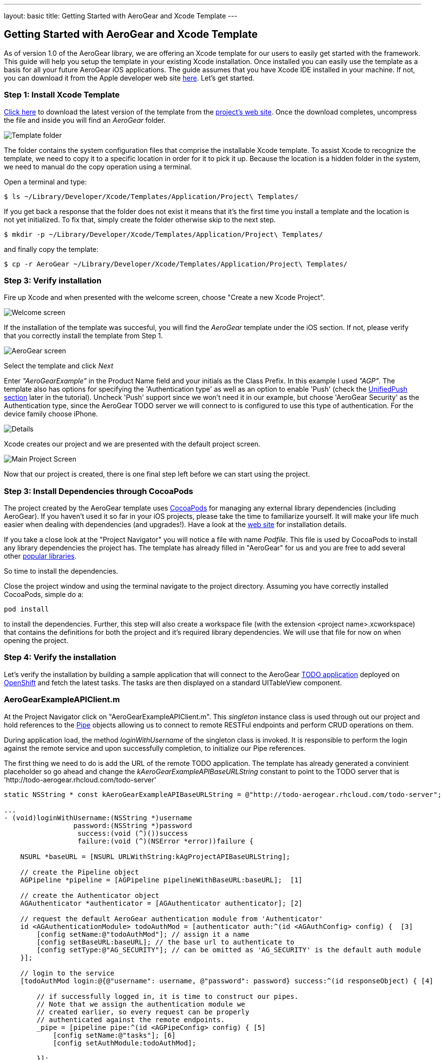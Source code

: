 ---
layout: basic
title: Getting Started with AeroGear and Xcode Template
---

== Getting Started with AeroGear and Xcode Template

As of version 1.0 of the AeroGear library, we are offering an Xcode template for our users to easily get started with the framework. This guide will help you setup the template in your existing Xcode installation. Once installed you can easily use the template as a basis for all your future AeroGear iOS applications. The guide assumes that you have Xcode IDE installed in your machine. If not, you can download it from the Apple developer web site link:https://developer.apple.com/xcode[here]. Let's get started.

=== Step 1: Install Xcode Template

link:https://github.com/aerogear/aerogear-ios-xcode-template/zipball/master[Click here] to download the latest version of the template from the link:https://github.com/aerogear/aerogear-ios-xcode-template[project's web site]. Once the download completes, uncompress the file and inside you will find an _AeroGear_ folder. 

image::./img/ios_template_folder.png[Template folder]

The folder contains the system configuration files that comprise the installable Xcode template. To assist Xcode to recognize the template, we need to copy it to a specific location in order for it to pick it up. Because the location is a hidden folder in the system, we need to manual do the copy operation using a terminal. 

Open a terminal and type:

[source,bash]
----
$ ls ~/Library/Developer/Xcode/Templates/Application/Project\ Templates/
----

If you get back a response that the folder does not exist it means that it's the first time you install a template and the location is not yet initialized. To fix that, simply create the folder otherwise skip to the next step.

[source,bash]
----
$ mkdir -p ~/Library/Developer/Xcode/Templates/Application/Project\ Templates/
----

and finally copy the template:

[source,bash]
----
$ cp -r AeroGear ~/Library/Developer/Xcode/Templates/Application/Project\ Templates/
----

=== Step 3: Verify installation

Fire up Xcode and when presented with the welcome screen, choose "Create a new Xcode Project".

image::./img/ios_welcome_screen.png[Welcome screen]

If the installation of the template was succesful, you will find the _AeroGear_ template under the iOS section. If not, please verify that you correctly install the template from Step 1.

image:./img/ios_template_wizard.png[AeroGear screen]

Select the template and click _Next_

Enter _"AeroGearExample"_ in the Product Name field and your initials as the Class Prefix. In this example I used _"AGP"_.  The template also has options for specifying the 'Authentication type' as well as an option to enable 'Push' (check the <<push,UnifiedPush section>> later in the tutorial). Uncheck 'Push' support since we won't need it in our example, but choose 'AeroGear Security' as the Authentication type, since the AeroGear TODO server we will connect to is configured to use this type of authentication. For the device family choose iPhone. 

image::./img/ios_project_details_screen.png[Details]

Xcode creates our project and we are presented with the default project screen.

image::./img/ios_template_project_screen.png[Main Project Screen]

Now that our project is created, there is one final step left before we can start using the project.

=== Step 3: Install Dependencies through CocoaPods

The project created by the AeroGear template uses link:http://cocoapods.org[CocoaPods] for managing any external library dependencies (including AeroGear). If you haven't used it so far in your iOS projects, please take the time to familiarize yourself. It will make your life much easier when dealing with dependencies (and upgrades!). Have a look at the link:http://cocoapods.org[web site] for installation details.

If you take a close look at the "Project Navigator" you will notice a file with name _Podfile_. This file is used by CocoaPods to install any library dependencies the project has. The template has already filled in "AeroGear" for us and you are free to add several other link:https://github.com/CocoaPods/Specs[popular libraries].

So time to install the dependencies.

Close the project window and using the terminal navigate to the project directory. Assuming you have correctly installed CocoaPods, simple do a:

[source,bash]
----
pod install
----

to install the dependencies. Further, this step will also create a workspace file (with the extension <project name>.xcworkspace) that contains the definitions for both the project and it's required library dependencies. We will use that file for now on when opening the project.

=== Step 4: Verify the installation

Let's verify the installation by building a sample application that will connect to the AeroGear link:http://todo-aerogear.rhcloud.com[TODO application] deployed on link:https://openshift.redhat.com/app/[OpenShift] and fetch the latest tasks. The tasks are then displayed on a standard UITableView component. 

=== AeroGearExampleAPIClient.m

At the Project Navigator click on "AeroGearExampleAPIClient.m". This _singleton_ instance class is used through out our project and hold references to the link:http://aerogear.org/docs/specs/aerogear-ios/Protocols/AGPipe.html[Pipe] objects allowing us to connect to remote RESTFul endpoints and perform CRUD operations on them. 

During application load, the method _loginWithUsername_ of the singleton class is invoked. It is responsible to perform the login against the remote service and upon successfully completion, to initialize our Pipe references. 

The first thing we need to do is add the URL of the remote TODO application. The template has already generated a convinient placeholder so go ahead and change the _kAeroGearExampleAPIBaseURLString_ constant to point to the TODO server that is 'http://todo-aerogear.rhcloud.com/todo-server'

[source,c]
----
static NSString * const kAeroGearExampleAPIBaseURLString = @"http://todo-aerogear.rhcloud.com/todo-server";  

...
- (void)loginWithUsername:(NSString *)username
                 password:(NSString *)password
                  success:(void (^)())success
                  failure:(void (^)(NSError *error))failure {

    NSURL *baseURL = [NSURL URLWithString:kAgProjectAPIBaseURLString];

    // create the Pipeline object
    AGPipeline *pipeline = [AGPipeline pipelineWithBaseURL:baseURL];  [1]

    // create the Authenticator object
    AGAuthenticator *authenticator = [AGAuthenticator authenticator]; [2]

    // request the default AeroGear authentication module from 'Authenticator'
    id <AGAuthenticationModule> todoAuthMod = [authenticator auth:^(id <AGAuthConfig> config) {  [3]
        [config setName:@"todoAuthMod"]; // assign it a name
        [config setBaseURL:baseURL]; // the base url to authenticate to
        [config setType:@"AG_SECURITY"]; // can be omitted as 'AG_SECURITY' is the default auth module
    }];

    // login to the service
    [todoAuthMod login:@{@"username": username, @"password": password} success:^(id responseObject) { [4]

        // if successfully logged in, it is time to construct our pipes.
        // Note that we assign the authentication module we
        // created earlier, so every request can be properly
        // authenticated against the remote endpoints.
        _pipe = [pipeline pipe:^(id <AGPipeConfig> config) { [5]
            [config setName:@"tasks"]; [6]
            [config setAuthModule:todoAuthMod]; 

        }];

        // ..add your own pipes here

        // inform client that we have successfully logged in
        success();

    } failure:^(NSError *error) {
        failure(error);
    }];
}
----

In [1] and [2] we initialize our link:http://aerogear.org/docs/specs/aerogear-ios/Classes/AGPipeline.html[Pipeline] and link:http://aerogear.org/docs/specs/aerogear-ios/Classes/AGAuthenticator.html[Authenticator] objects. Both act a factory in which the former creates link:http://aerogear.org/docs/specs/aerogear-ios/Protocols/AGPipe.html[Pipe] objects connected to remote endpoints, while the latter give us access to different authentication modules provided by AeroGear.

In [3] we request the default authentication module. The auth module returned will be used a) to login to the remote endpoint and b) assign it to the Pipe during the initial Pipe creation as we will see later on.

In [4] we use the authentication module to issue a _login_ [4] to the remote service. Upon successfully completion, we call the _pipe_ method [5] on our Pipeline object created earlier, and use the configuration block to set the name of the remote endpoint. On [6] we assign the name of the remote endpoint. Change this to _"tasks"_, as this is the remote endpoint that will fetch latest tasks. Finally, we assign the authentication module we created earlier. This will allow the Pipe to authenticate when performing requests to the remote endpoints.

Upon returning, _taskPipe_ is a fresh Pipe object connected to the remote "/tasks" endpoint.

This completes our walkthrough for the "AeroGearExampleAPIClient.m" class.

=== AGPViewController.m

At the Project Navigator click on "AGPViewController.m". This View Controller class holds the table component that will display the Task objects when they are retrieved from the server.

First we need to declare an instance variable that will hold the 'Tasks' objects as retrieved by the server:

[source,c]
----
@implementation AGPViewController {
    NSArray *_tasks;
}
----

The connection and fetching of data is performed on the _viewDidLoad_ lifecycle method, called by the system after the view is loaded. Modify the method to look like the following:

[source,c]
----
- (void)viewDidLoad {
    [super viewDidLoad];

    // access the singleton instance that holds our pipes
    AgProjectAPIClient *apiClient = [AgProjectAPIClient sharedInstance]; [1]

    // first, we need to login to the service

    // Note: here we use static strings but a login screen
    // will provide the necessary authentication details.

    [apiClient loginWithUsername:@"john" password:@"123" success:^{ [2]

        // logged in successfully

        // time to retrieve remote data
          [[apiClient pipe] read:^(id responseObject) { [3]
            // do something with the response
            // e.g. updating the model

            _tasks = responseObject; [4]

            // instruct table to refresh view
            [self.tableView reloadData]; [5]

        } failure:^(NSError *error) {
            NSLog(@"An error has occured during read! \n%@", error);
        }];

    } failure:^(NSError *error) {
        NSLog(@"An error has occured during login! \n%@", error);
    }];
}
----

First we access the singleton instance [1] and we use it to issue a _login_ [2]. Change the convienient placeholders generated by the template to username _"john"_ and password _"123"_, an already configured test user on the remote TODO application.  Upon succesfully completion, a _read_ request on the pipe object is made [3] to fetch the latest tasks from the remote application. If the fetch was successful, we update our local model [4] and we instruct the table view component to refresh itself [5] to show the latest data.

One last thing remains is to fill the table delegate data source methods. The template has already generated the methods for us but with 'warning' that are incomplete. Change the implemenations signatures with the following:

[source,c]
----
- (NSInteger)tableView:(UITableView *)tableView numberOfRowsInSection:(NSInteger)section {
    return [_tasks count];
}

- (UITableViewCell *)tableView:(UITableView *)tableView cellForRowAtIndexPath:(NSIndexPath *)indexPath {
    static NSString *CellIdentifier = @"Cell";
    UITableViewCell *cell = [tableView dequeueReusableCellWithIdentifier:CellIdentifier];
    
    if (cell == nil) {
        cell = [[UITableViewCell alloc]initWithStyle:UITableViewCellStyleDefault reuseIdentifier:CellIdentifier];
    }
    
    NSUInteger row = [indexPath row];
    
    cell.textLabel.text = [[_tasks objectAtIndex:row] objectForKey:@"title"];
    
    return cell;
}
----

We are ready now to run the sample project. Double click on the generated xcworkspace file and when the project is opened select "Product->Run". If all goes well, you will be presented with the following screen:

image::./img/ios_template_emulator.png[Emulator]


This completes our walkthrough. For a more complete example application that uses AeroGear to perform link:http://en.wikipedia.org/wiki/Create,_read,_update_and_delete[CRUD] operations on a remote endpoint, have a look at the TODO application available on link:https://github.com/aerogear/aerogear-todo-ios[github].

You can also browse link:http://aerogear.org/docs/specs/aerogear-ios/[AeroGear iOS API reference] to familiarize yourself with the wealth of options.


== [[push]]UnifiedPush Support

By clicking the Enable 'Push' option in the wizard, the template will also generate for you code to connect to the link:../../specs/aerogear-server-push[AeroGear UnifiedPush Server], a new effort from JBoss to unify notification messaging across different mobile operating systems. By using the UnifiedPush Server at your backend it will allow you to send and receive notification across different mobile devices, do broadcasts and selective sends and much much more. If that sounds interesting, please have a look at this link:../aerogear-push-ios/[tutorial] for more information. It will show you how to setup the UnifiedPush server, arrange the provision profiles with Apple and send notification messages.
